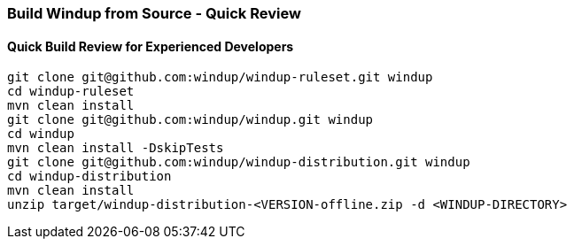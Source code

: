 :ProductName: Windup
:ProductShortName: Windup

[[Dev-Build-from-Source-Quick-Review]]
=== Build {ProductName} from Source - Quick Review

[[quick-build-review-for-experienced-developers]]
==== Quick Build Review for Experienced Developers

[options="nowrap"]
----
git clone git@github.com:windup/windup-ruleset.git windup
cd windup-ruleset
mvn clean install
git clone git@github.com:windup/windup.git windup
cd windup
mvn clean install -DskipTests
git clone git@github.com:windup/windup-distribution.git windup
cd windup-distribution
mvn clean install
unzip target/windup-distribution-<VERSION-offline.zip -d <WINDUP-DIRECTORY>
----

